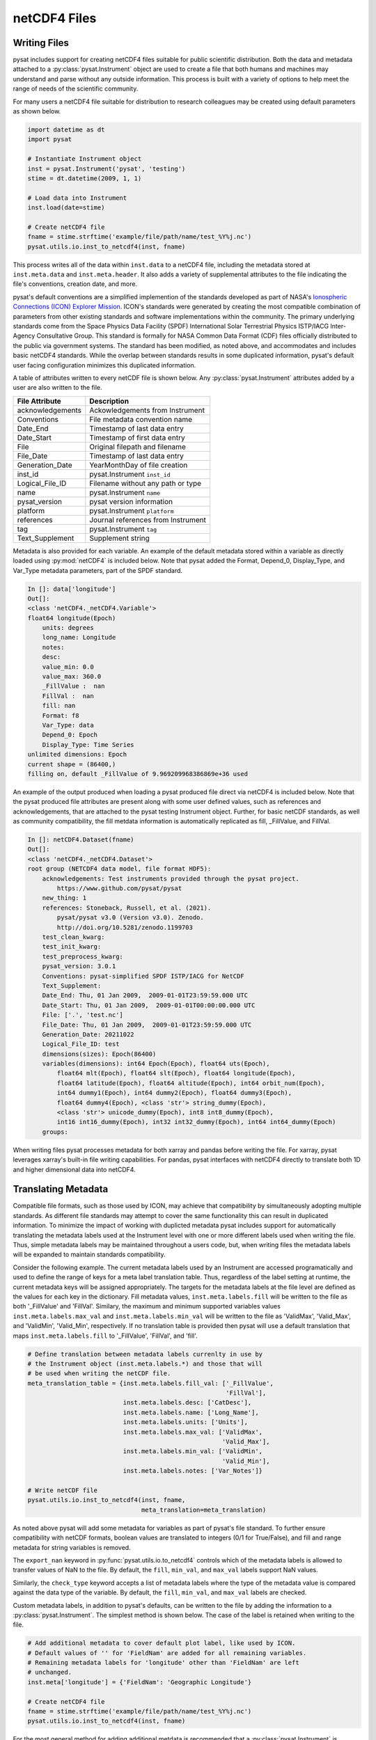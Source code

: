 .. _tutorial-files:

netCDF4 Files
-------------


.. _tutorial-files-write:

Writing Files
^^^^^^^^^^^^^

pysat includes support for creating netCDF4 files suitable for public scientific
distribution. Both the data and metadata attached to a
:py:class:`pysat.Instrument` object are used to create a file that both humans
and machines may understand and parse without any outside information.
This process is built with a variety of options to help meet the range of needs
of the scientific community.

For many users a netCDF4 file suitable for distribution to research colleagues
may be created using default parameters as shown below.

.. code:: python

   import datetime as dt
   import pysat

   # Instantiate Instrument object
   inst = pysat.Instrument('pysat', 'testing')
   stime = dt.datetime(2009, 1, 1)

   # Load data into Instrument
   inst.load(date=stime)

   # Create netCDF4 file
   fname = stime.strftime('example/file/path/name/test_%Y%j.nc')
   pysat.utils.io.inst_to_netcdf4(inst, fname)

This process writes all of the data within ``inst.data`` to a netCDF4 file,
including the metadata stored at ``inst.meta.data`` and ``inst.meta.header``. It
also adds a variety of supplemental attributes to the file indicating the
file's conventions, creation date, and more.

pysat's default conventions are a simplified implemention of the standards
developed as part of NASA's `Ionospheric Connections
(ICON) Explorer Mission <https://www.nasa.gov/icon>`_. ICON's standards were
generated by creating the most
compatible combination of parameters from other existing standards and
software implementations within the community. The primary underlying
standards come from the Space Physics Data Facility (SPDF) International Solar
Terrestrial Physics ISTP/IACG Inter-Agency Consultative Group. This standard
is formally for NASA Common Data Format (CDF) files officially distributed
to the public via government systems. The standard has been modified, as noted
above, and accommodates and includes basic netCDF4 standards. While the overlap
between standards results in some duplicated information, pysat's default
user facing configuration minimizes this duplicated information.

A table of attributes written to every netCDF file is shown below. Any
:py:class:`pysat.Instrument` attributes added by a user are also written
to the file.

================     ==================================
File Attribute       Description
================     ==================================
acknowledgements     Ackowledgements from Instrument
Conventions          File metadata convention name
Date_End             Timestamp of last data entry
Date_Start           Timestamp of first data entry
File                 Original filepath and filename
File_Date            Timestamp of last data entry
Generation_Date      YearMonthDay of file creation
inst_id              pysat.Instrument ``inst_id``
Logical_File_ID      Filename without any path or type
name                 pysat.Instrument ``name``
pysat_version        pysat version information
platform             pysat.Instrument ``platform``
references           Journal references from Instrument
tag                  pysat.Instrument ``tag``
Text_Supplement      Supplement string
================     ==================================

Metadata is also provided for each variable. An example of the default
metadata stored within a variable as directly loaded using :py:mod:`netCDF4` is
included below. Note that pysat added the Format, Depend_0, Display_Type,
and Var_Type metadata parameters, part of the SPDF standard.

.. code::

   In []: data['longitude']
   Out[]:
   <class 'netCDF4._netCDF4.Variable'>
   float64 longitude(Epoch)
       units: degrees
       long_name: Longitude
       notes:
       desc:
       value_min: 0.0
       value_max: 360.0
       _FillValue :  nan
       FillVal :  nan
       fill: nan
       Format: f8
       Var_Type: data
       Depend_0: Epoch
       Display_Type: Time Series
   unlimited dimensions: Epoch
   current shape = (86400,)
   filling on, default _FillValue of 9.969209968386869e+36 used

An example of the output produced when loading a pysat produced
file direct via netCDF4 is included below. Note that the pysat produced
file attributes are present along with some user defined values, such
as references and acknowledgements, that are attached to the pysat testing
Instrument object. Further, for basic netCDF standards, as well as community
compatibility, the fill metdata information is automatically replicated
as fill, _FillValue, and FillVal.

.. code::

   In []: netCDF4.Dataset(fname)
   Out[]:
   <class 'netCDF4._netCDF4.Dataset'>
   root group (NETCDF4 data model, file format HDF5):
       acknowledgements: Test instruments provided through the pysat project.
           https://www.github.com/pysat/pysat
       new_thing: 1
       references: Stoneback, Russell, et al. (2021).
           pysat/pysat v3.0 (Version v3.0). Zenodo.
           http://doi.org/10.5281/zenodo.1199703
       test_clean_kwarg:
       test_init_kwarg:
       test_preprocess_kwarg:
       pysat_version: 3.0.1
       Conventions: pysat-simplified SPDF ISTP/IACG for NetCDF
       Text_Supplement:
       Date_End: Thu, 01 Jan 2009,  2009-01-01T23:59:59.000 UTC
       Date_Start: Thu, 01 Jan 2009,  2009-01-01T00:00:00.000 UTC
       File: ['.', 'test.nc']
       File_Date: Thu, 01 Jan 2009,  2009-01-01T23:59:59.000 UTC
       Generation_Date: 20211022
       Logical_File_ID: test
       dimensions(sizes): Epoch(86400)
       variables(dimensions): int64 Epoch(Epoch), float64 uts(Epoch),
           float64 mlt(Epoch), float64 slt(Epoch), float64 longitude(Epoch),
           float64 latitude(Epoch), float64 altitude(Epoch), int64 orbit_num(Epoch),
           int64 dummy1(Epoch), int64 dummy2(Epoch), float64 dummy3(Epoch),
           float64 dummy4(Epoch), <class 'str'> string_dummy(Epoch),
           <class 'str'> unicode_dummy(Epoch), int8 int8_dummy(Epoch),
           int16 int16_dummy(Epoch), int32 int32_dummy(Epoch), int64 int64_dummy(Epoch)
       groups:

When writing files pysat processes metadata for both xarray and pandas before
writing the file. For xarray, pysat leverages xarray's built-in file writing
capabilities. For pandas, pysat interfaces with netCDF4 directly to translate
both 1D and higher dimensional data into netCDF4.


.. _tutorial-files-meta:

Translating Metadata
^^^^^^^^^^^^^^^^^^^^

Compatible file formats, such as those used by ICON, may achieve that
compatibility by simultaneously adopting multiple standards. As different file
standards may attempt to cover the same functionality this can result in
duplicated information. To minimize the impact of working with duplicted
metadata pysat includes support for automatically translating the metadata
labels used at the Instrument level with one or more different labels used when
writing the file. Thus, simple metadata labels may be maintained throughout a
users code, but, when writing files the metadata labels will be expanded to
maintain standards compatibility.

Consider the following example. The current metadata labels used by an
Instrument are accessed programatically and used to define the range of
keys for a meta label translation table. Thus, regardless of the label setting
at runtime, the current metadata keys will be assigned appropriately.
The targets for the metadata labels at the file level are defined as the values
for each key in the dictionary. Fill metadata values, ``inst.meta.labels.fill``
will be written to the file as both '_FillValue' and 'FillVal'. Similary, the
maximum and minimum supported variables values ``inst.meta.labels.max_val`` and
``inst.meta.labels.min_val`` will be written to the file as 'ValidMax',
'Valid_Max', and 'ValidMin', 'Valid_Min', respectively. If no translation table
is provided then pysat will use a default translation that maps
``inst.meta.labels.fill`` to '_FillValue', 'FillVal', and 'fill'.

.. code:: python

   # Define translation between metadata labels currenlty in use by
   # the Instrument object (inst.meta.labels.*) and those that will
   # be used when writing the netCDF file.
   meta_translation_table = {inst.meta.labels.fill_val: ['_FillValue',
                                                         'FillVal'],
                             inst.meta.labels.desc: ['CatDesc'],
                             inst.meta.labels.name: ['Long_Name'],
                             inst.meta.labels.units: ['Units'],
                             inst.meta.labels.max_val: ['ValidMax',
                                                        'Valid_Max'],
                             inst.meta.labels.min_val: ['ValidMin',
                                                        'Valid_Min'],
                             inst.meta.labels.notes: ['Var_Notes']}

   # Write netCDF file
   pysat.utils.io.inst_to_netcdf4(inst, fname,
                                  meta_translation=meta_translation)

As noted above pysat will add some metadata for variables as part of pysat's
file standard. To further ensure compatibility with netCDF formats, boolean
values are translated to integers (0/1 for True/False), and fill and range
metadata for string variables is removed.

The ``export_nan`` keyword in
:py:func:`pysat.utils.io.to_netcdf4` controls which of the metadata labels is
allowed to transfer values of NaN to the file. By default, the
``fill``, ``min_val``, and ``max_val`` labels support NaN values.

Similarly, the ``check_type`` keyword accepts a list of metadata labels
where the type of the metadata value is compared against the data type of the
variable. By default, the ``fill``, ``min_val``, and ``max_val`` labels are
checked.

Custom metadata labels, in addition to pysat's defaults, can be written to the
file by adding the information to a :py:class:`pysat.Instrument`. The simplest
method is shown below. The case of the label is retained when writing to the
file.

.. code:: python

   # Add additional metadata to cover default plot label, like used by ICON.
   # Default values of '' for 'FieldNam' are added for all remaining variables.
   # Remaining metadata labels for 'longitude' other than 'FieldNam' are left
   # unchanged.
   inst.meta['longitude'] = {'FieldNam': 'Geographic Longitude'}

   # Create netCDF4 file
   fname = stime.strftime('example/file/path/name/test_%Y%j.nc')
   pysat.utils.io.inst_to_netcdf4(inst, fname)

For the most general method for adding additional metdata is recommended that
a :py:class:`pysat.Instrument` is instantiated with the additional
metadata labels, including the type.

.. code:: python

   # Define SPDF metadata labels
   labels={'units': ('units', str), 'name': ('long_name', str),
           'notes': ('notes', str), 'desc': ('desc', str),
           'plot': ('plot_label', str), 'axis': ('axis', str),
           'scale': ('scale', str),
           'min_val': ('value_min', np.float64),
           'max_val': ('value_max', np.float64),
           'fill_val': ('fill', np.float64)}

   # Instantiate instrument
   inst = pysat.Instrument('pysat', 'testing', labels=labels)

   # Define translation of pysat metadata labels to those in the netCDF file.
   meta_translation_table = {inst.meta.labels.fill_val: ['_FillValue',
                                                         'FillVal'],
                             inst.meta.labels.desc: ['CatDesc'],
                             inst.meta.labels.name: ['Long_Name'],
                             inst.meta.labels.units: ['Units'],
                             inst.meta.labels.max_val: ['ValidMax',
                                                        'Valid_Max'],
                             inst.meta.labels.min_val: ['ValidMin',
                                                        'Valid_Min'],
                             inst.meta.labels.notes: ['Var_Notes'],
                             inst.meta.labels.scale: ['ScaleTyp'],
                             inst.meta.labels.plot: ['FieldNam'],
                             inst.meta.labels.axis: ['LablAxis']}

   # Write netCDF file
   pysat.utils.io.inst_to_netcdf(inst, fname, meta_translation=meta_translation)

The final opportunity to modify metadata before it is written to a file is
provided by the ``meta_processor`` keyword. This keyword accepts a function
that will receive a dictionary with all metadata. The returned dictionary
will then be written to the netCDF file. The function itself provides
an opportunity for developers to add/modify/delete metadata in any manner.
Note that the processor function is applied as the last step in the pysat
metadata processing. Thus all translations, filtering, or other modifications
to metadata are all applied before the meta_processor.

.. code:: python

   def example_processor(meta_dict):
   """Example meta processor function.

   Parameters
   ----------
   meta_dict : dict
       Dictionary with all metadata information, keyed by variable name.

   Returns
   -------
   meta_dict : dict
       Updated metadata information.

   """

   for variable in meta_dict.keys():
       for label in meta_dict[variable].keys():
           fstr = ''.join(['Information for variable: ', variable,
                           ' and label: ', label, ' is easily accesbile.',
                           ' Value is: ', meta_dict[variable][label]])
           print(fstr)

   return meta_dict

   # Write netCDF file
   pysat.utils.io.inst_to_netcdf4(inst, fname,
                                  meta_translation=meta_translation,
                                  meta_processor=example_processor)

.. _tutorial-files-load:

Loading Files
^^^^^^^^^^^^^

pysat includes support for loading netCDF4 files, particularly those produced
by pysat, directly into compatible pandas and xarray formats.  These routines
will load the data and metadata into the appropriate structures.  pysat NetCDF
files may also be directly loaded into a general :py:class:`pysat.Instrument`.
Loading functions are provided under :py:mod:`pysat.utils.io` and includes a
general data indepdent interface, :py:func:`pysat.utils.load_netcdf4`, as well
as pandas and xarray specific readers
(:py:func:`pysat.utils.io.load_netcdf_pandas` and
:py:func:`pysat.utils.io.load_netcdf_xarray`). These functions are intended to
be used within a :py:class:`pysat.Instrument` support module, particularly the
:py:meth:`load` function.

For example, consider the complete instrument load function needed (single
dataset) when loading a pysat produced file into pandas. For more
information on adding a new dataset to pysat, see :ref:`rst_new_inst`.

.. code:: python

   def load(fnames, tag=None, inst_id=None):
       """Load the example Instrument pysat produced data files.

       Parameters
       ----------
       fnames : list
           List of filenames
       tag : str or NoneType
           Instrument tag (accepts '' or a string to change the behaviour of
           certain instrument aspects for testing)
       inst_id : str or NoneType
           Instrument satellite ID (accepts '')

       Returns
       -------
       data : pds.DataFrame
           Instrument data
       meta : pysat.Meta
           Metadata

       """

       return pysat.utils.io.load_netcdf4_pandas(fnames)


Now consider loading the file written in the example show in
Section :ref:`tutorial-files-write`.  Because this :py:class:`pysat.Instrument`
module may support either pandas or xarray data, the expected type must be
specified upon :py:class:`pysat.Instrument` instantiation.  pysat also expects
all filenames to have some type of date format.  However, by using the
``data_dir`` keyword argument, we can easily load files outside of
the standard pysat data paths.


.. code:: python

   import datetime as dt
   import pysat

   stime = dt.datetime(2009, 1, 1)
   test_inst = pysat.Instrument("pysat", "netcdf", pandas_format=True,
                                data_dir='/example/file/path/name',
				file_format='test_{year:04}{day:03}.nc')
   test_inst.load(date=stime)
